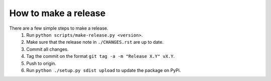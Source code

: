How to make a release
=====================

There are a few simple steps to make a release.
  1. Run ``python scripts/make-release.py <version>``.
  2. Make sure that the release note in ``./CHANGES.rst`` are up to date.
  3. Commit all changes.
  4. Tag the commit on the format ``git tag -a -m "Release X.Y" vX.Y``.
  5. Push to origin.
  6. Run ``python ./setup.py sdist upload`` to update the package on PyPi.

